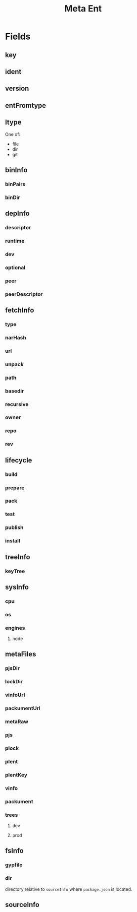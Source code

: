 #+TITLE: Meta Ent

* Fields
** key
:PROPERTIES:
:Optional: false
:END:

** ident
:PROPERTIES:
:Optional: false
:END:

** version
:PROPERTIES:
:Optional: false
:END:

** entFromtype
:PROPERTIES:
:Optional: false
:END:

** ltype
:PROPERTIES:
:Optional: false
:END:
One of:
- file
- dir
- git

** binInfo
:PROPERTIES:
:Optional: true
:END:
*** binPairs
*** binDir

** depInfo
:PROPERTIES:
:Optional: false
:END:
*** descriptor
*** runtime
*** dev
*** optional
*** peer
*** peerDescriptor

** fetchInfo
:PROPERTIES:
:Optional: false
:END:
*** type
*** narHash

*** url
*** unpack

*** path
*** basedir
*** recursive

*** owner
*** repo
*** rev

** lifecycle
:PROPERTIES:
:Optional: false
:END:
*** build
*** prepare
*** pack
*** test
*** publish
*** install

** treeInfo
:PROPERTIES:
:Optional: true
:END:
*** keyTree

** sysInfo
:PROPERTIES:
:Optional: false
:END:
*** cpu
*** os
*** engines
**** node

** metaFiles
:PROPERTIES:
:Optional: true
:END:
*** pjsDir
*** lockDir
*** vinfoUrl
*** packumentUrl

*** metaRaw
*** pjs
*** plock
*** plent
*** plentKey
*** vinfo
*** packument

*** trees
**** dev
**** prod

** fsInfo
:PROPERTIES:
:Optional: true
:END:
*** gypfile
*** dir
directory relative to =sourceInfo= where =package.json= is located.

** sourceInfo
:PROPERTIES:
:Optional: true
:END:
